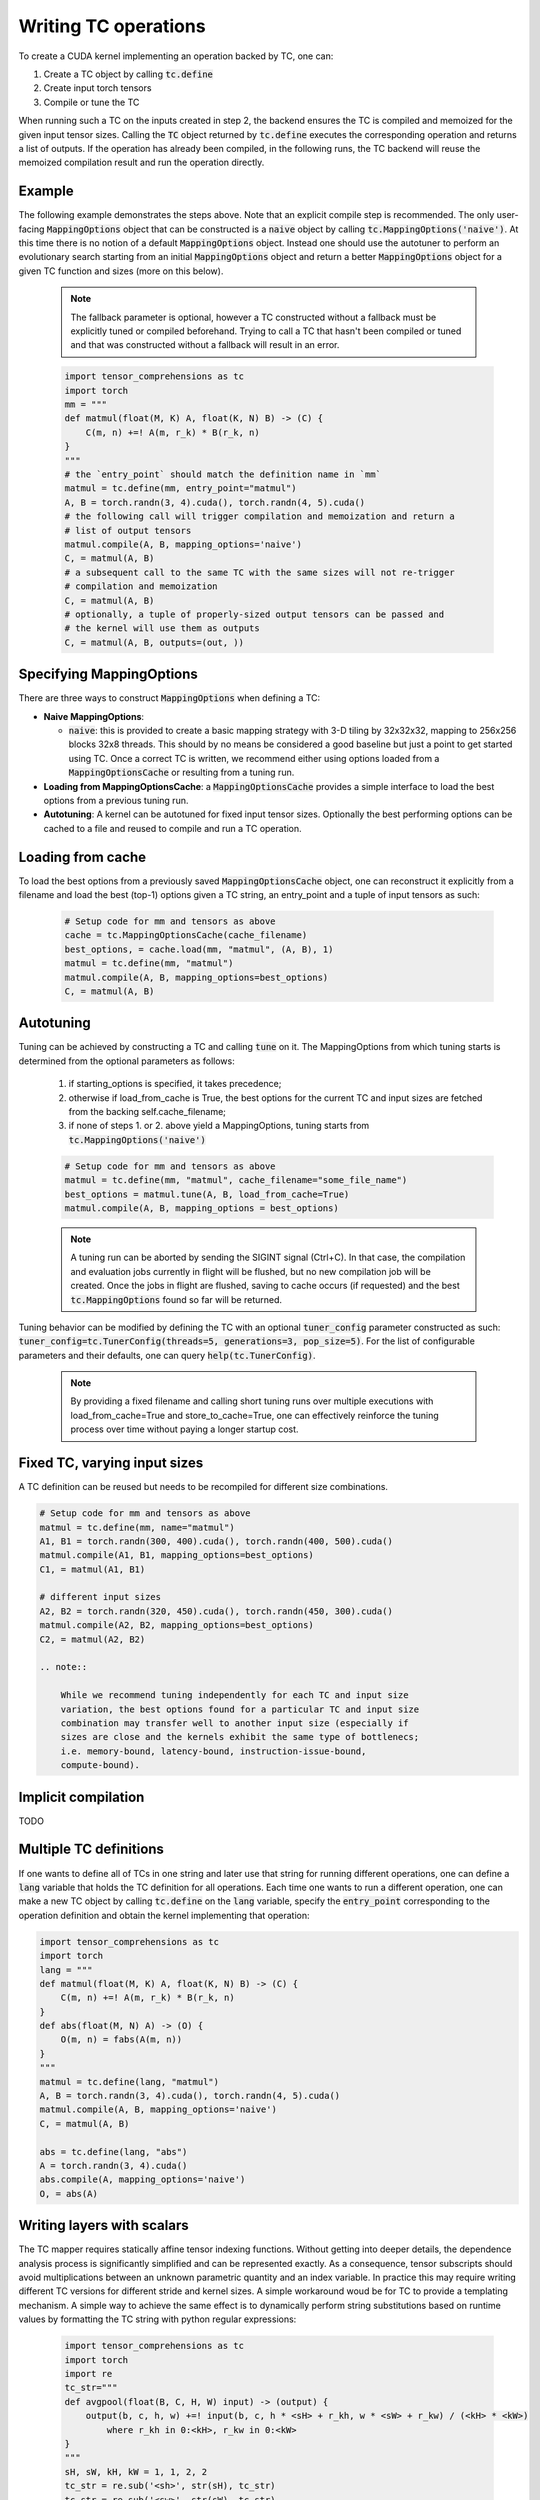 Writing TC operations
=====================

To create a CUDA kernel implementing an operation backed by TC, one can:

1. Create a TC object by calling :code:`tc.define`
2. Create input torch tensors
3. Compile or tune the TC

When running such a TC on the inputs created in step 2, the backend ensures
the TC is compiled and memoized for the given input tensor sizes.
Calling the :code:`TC` object returned by :code:`tc.define` executes the
corresponding operation and returns a list of outputs.
If the operation has already been compiled, in the following runs, the TC
backend will reuse the memoized compilation result and run the operation
directly.

Example
-------

The following example demonstrates the steps above.
Note that an explicit compile step is recommended.
The only user-facing :code:`MappingOptions` object that can be
constructed is a :code:`naive` object by calling :code:`tc.MappingOptions('naive')`.
At this time there is no notion of a default :code:`MappingOptions` object.
Instead one should use the autotuner to perform an evolutionary search
starting from an initial :code:`MappingOptions` object and return a better
:code:`MappingOptions` object for a given TC function and sizes (more on this
below).

    .. note::

       The fallback parameter is optional, however a TC constructed without a
       fallback must be explicitly tuned or compiled beforehand. Trying to
       call a TC that hasn't been compiled or tuned and that was constructed
       without a fallback will result in an error.

    .. code-block:: python

        import tensor_comprehensions as tc
        import torch
        mm = """
        def matmul(float(M, K) A, float(K, N) B) -> (C) {
            C(m, n) +=! A(m, r_k) * B(r_k, n)
        }
        """
        # the `entry_point` should match the definition name in `mm`
        matmul = tc.define(mm, entry_point="matmul")
        A, B = torch.randn(3, 4).cuda(), torch.randn(4, 5).cuda()
        # the following call will trigger compilation and memoization and return a
        # list of output tensors
        matmul.compile(A, B, mapping_options='naive')
        C, = matmul(A, B)
        # a subsequent call to the same TC with the same sizes will not re-trigger
        # compilation and memoization
        C, = matmul(A, B)
        # optionally, a tuple of properly-sized output tensors can be passed and
        # the kernel will use them as outputs
        C, = matmul(A, B, outputs=(out, ))

Specifying MappingOptions
-----------------------------

There are three ways to construct :code:`MappingOptions` when defining a TC:

* **Naive MappingOptions**:

  * :code:`naive`: this is provided to create a basic mapping strategy with
    3-D tiling by 32x32x32, mapping to 256x256 blocks 32x8 threads. This
    should by no means be considered a good baseline but just a point to
    get started using TC. Once a correct TC is written, we recommend either
    using options loaded from a :code:`MappingOptionsCache` or resulting from
    a tuning run.

* **Loading from MappingOptionsCache**: a :code:`MappingOptionsCache` provides
  a simple interface to load the best options from a previous tuning run.

* **Autotuning**: A kernel can be autotuned for fixed input tensor sizes.
  Optionally the best performing options can be cached to a file and reused to
  compile and run a TC operation.


Loading from cache
------------------

To load the best options from a previously saved :code:`MappingOptionsCache`
object, one can reconstruct it explicitly from a filename and load the best
(top-1) options given a TC string, an entry_point and a tuple of input
tensors as such:

    .. code-block:: python

        # Setup code for mm and tensors as above
        cache = tc.MappingOptionsCache(cache_filename)
        best_options, = cache.load(mm, "matmul", (A, B), 1)
        matmul = tc.define(mm, "matmul")
        matmul.compile(A, B, mapping_options=best_options)
        C, = matmul(A, B)

Autotuning
----------

Tuning can be achieved by constructing a TC and calling :code:`tune` on it.
The MappingOptions from which tuning starts is determined from the optional
parameters as follows:
    1. if starting_options is specified, it takes precedence;
    2. otherwise if load_from_cache is True, the best options for the
       current TC and input sizes are fetched from the backing
       self.cache_filename;
    3. if none of steps 1. or 2. above yield a MappingOptions,
       tuning starts from :code:`tc.MappingOptions('naive')`

    .. code-block:: python

        # Setup code for mm and tensors as above
        matmul = tc.define(mm, "matmul", cache_filename="some_file_name")
        best_options = matmul.tune(A, B, load_from_cache=True)
        matmul.compile(A, B, mapping_options = best_options)

    .. note::

       A tuning run can be aborted by sending the SIGINT signal (Ctrl+C). In
       that case, the compilation and evaluation jobs currently in flight will
       be flushed, but no new compilation job will be created. Once the jobs in
       flight are flushed, saving to cache occurs (if requested) and the best
       :code:`tc.MappingOptions` found so far will be returned.

Tuning behavior can be modified by defining the TC with an optional
:code:`tuner_config` parameter constructed as such:
:code:`tuner_config=tc.TunerConfig(threads=5, generations=3, pop_size=5)`.
For the list of configurable parameters and their defaults, one can
query :code:`help(tc.TunerConfig)`.

    .. note::

       By providing a fixed filename and calling short tuning runs over
       multiple executions with load_from_cache=True and store_to_cache=True,
       one can effectively reinforce the tuning process over time without
       paying a longer startup cost.

Fixed TC, varying input sizes
-----------------------------

A TC definition can be reused but needs to be recompiled for different size
combinations.

.. code-block:: python

    # Setup code for mm and tensors as above
    matmul = tc.define(mm, name="matmul")
    A1, B1 = torch.randn(300, 400).cuda(), torch.randn(400, 500).cuda()
    matmul.compile(A1, B1, mapping_options=best_options)
    C1, = matmul(A1, B1)

    # different input sizes
    A2, B2 = torch.randn(320, 450).cuda(), torch.randn(450, 300).cuda()
    matmul.compile(A2, B2, mapping_options=best_options)
    C2, = matmul(A2, B2)

    .. note::

        While we recommend tuning independently for each TC and input size
        variation, the best options found for a particular TC and input size
        combination may transfer well to another input size (especially if
        sizes are close and the kernels exhibit the same type of bottlenecs;
        i.e. memory-bound, latency-bound, instruction-issue-bound,
        compute-bound).

Implicit compilation
--------------------

TODO


Multiple TC definitions
-----------------------

If one wants to define all of TCs in one string and later use that string
for running different operations, one can define a :code:`lang` variable that
holds the TC definition for all operations.
Each time one wants to run a different operation, one can make a new TC object
by calling :code:`tc.define` on the :code:`lang` variable, specify the
:code:`entry_point` corresponding to the operation definition and obtain the
kernel implementing that operation:

.. code-block:: python

    import tensor_comprehensions as tc
    import torch
    lang = """
    def matmul(float(M, K) A, float(K, N) B) -> (C) {
        C(m, n) +=! A(m, r_k) * B(r_k, n)
    }
    def abs(float(M, N) A) -> (O) {
        O(m, n) = fabs(A(m, n))
    }
    """
    matmul = tc.define(lang, "matmul")
    A, B = torch.randn(3, 4).cuda(), torch.randn(4, 5).cuda()
    matmul.compile(A, B, mapping_options='naive')
    C, = matmul(A, B)

    abs = tc.define(lang, "abs")
    A = torch.randn(3, 4).cuda()
    abs.compile(A, mapping_options='naive')
    O, = abs(A)

.. note::


Writing layers with scalars
---------------------------

The TC mapper requires statically affine tensor indexing functions.
Without getting into deeper details, the dependence analysis process is
significantly simplified and can be represented exactly.
As a consequence, tensor subscripts should avoid multiplications
between an unknown parametric quantity and an index variable.
In practice this may require writing different TC versions for different stride
and kernel sizes. A simple workaround woud be for TC to provide a templating
mechanism.
A simple way to achieve the same effect is to dynamically perform string
substitutions based on runtime values by formatting the TC string with python
regular expressions:

    .. code-block:: python

        import tensor_comprehensions as tc
        import torch
        import re
        tc_str="""
        def avgpool(float(B, C, H, W) input) -> (output) {
            output(b, c, h, w) +=! input(b, c, h * <sH> + r_kh, w * <sW> + r_kw) / (<kH> * <kW>)
                where r_kh in 0:<kH>, r_kw in 0:<kW>
        }
        """
        sH, sW, kH, kW = 1, 1, 2, 2
        tc_str = re.sub('<sh>', str(sH), tc_str)
        tc_str = re.sub('<sw>', str(sW), tc_str)
        tc_str = re.sub('<kH>', str(kH), tc_str)
        tc_str = re.sub('<kW>', str(kW), tc_str)
        avgpool = tc.define(tc_str, "avgpool")
        inp = torch.ones(1, 1, 4, 4).cuda()
        avgpool.compile(inp, mapping_options='naive')
        out, = avgpool(inp)

Built-in Functions
------------------

TC allows using CUDA built-in functions as well when defining the TC operations.
During execution, the CUDA API will be called for those built-in functions. For example,
asusme one wants to use :code:`fmaxf` CUDA function in TC:

    .. code-block:: python

        import tensor_comprehensions as tc
        import torch
        tc_str = """
        def relu(float(B,M) I) -> (O) {
            O(b, m) = fmaxf(I(b, m), 0)
        }
        """
        relu = tc.define(tc_str, entry_point="relu", fallback=tc.MappingOptions('naive'))
        inp = torch.randn(100, 128).cuda()
        relu.compile(inp, mapping_options='naive')
        O, = relu(inp)

TC only supports a subset of built-in CUDA functions.
Built-in functions supported in TC are listed `here <https://github.com/facebookresearch/TensorComprehensions/blob/master/tc/core/libraries.h#L67>`_.
Documentation
for these functions is available as part of the official CUDA documentation `here <http://docs.nvidia.com/cuda/cuda-math-api/group__CUDA__MATH__SINGLE.html#group__CUDA__MATH__SINGLE>`_.
